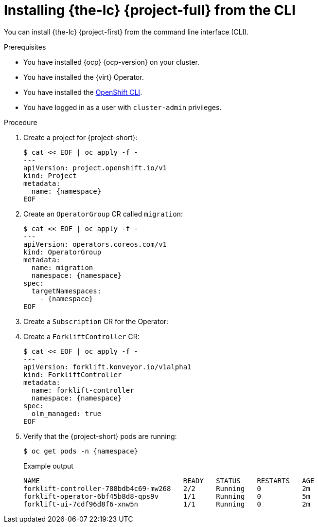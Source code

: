 // Module included in the following assemblies:
//
// * documentation/doc-Migration_Toolkit_for_Virtualization/master.adoc

[id="installing-mtv-cli_{context}"]
= Installing {the-lc} {project-full} from the CLI

You can install {the-lc} {project-first} from the command line interface (CLI).

.Prerequisites

* You have installed {ocp} {ocp-version} on your cluster.
* You have installed the {virt} Operator.
* You have installed the link:https://docs.openshift.com/container-platform/{ocp-version}/cli_reference/openshift_cli/getting-started-cli.html[OpenShift CLI].
* You have logged in as a user with `cluster-admin` privileges.

.Procedure

. Create a project for {project-short}:
+
[source,terminal,subs="attributes"]
----
$ cat << EOF | oc apply -f -
---
apiVersion: project.openshift.io/v1
kind: Project
metadata:
  name: {namespace}
EOF
----

. Create an `OperatorGroup` CR called `migration`:
+
[source,terminal,subs="attributes"]
----
$ cat << EOF | oc apply -f -
---
apiVersion: operators.coreos.com/v1
kind: OperatorGroup
metadata:
  name: migration
  namespace: {namespace}
spec:
  targetNamespaces:
    - {namespace}
EOF
----

. Create a `Subscription` CR for the Operator:
+
ifeval::["{build}" == "upstream"]
[source,terminal,subs="attributes"]
----
$ cat << EOF | oc apply -f -
---
apiVersion: operators.coreos.com/v1alpha1
kind: Subscription
metadata:
  name: {operator}
  namespace: openshift-migration
spec:
  channel: development
  installPlanApproval: Automatic
  name: {operator}
  source: community-operators
  sourceNamespace: openshift-marketplace
  startingCSV: "konveyor-forklift-operator.v2.0.0-beta.0"
EOF
----
endif::[]
ifeval::["{build}" == "downstream"]
[source,terminal,subs="attributes"]
----
$ cat << EOF | oc apply -f -
---
apiVersion: operators.coreos.com/v1alpha1
kind: Subscription
metadata:
  name: {operator}
  namespace: openshift-rhmtv
spec:
  channel: release-v2.0.0-beta
  installPlanApproval: Automatic
  name: {operator}
  source: redhat-operators
  sourceNamespace: openshift-marketplace
  startingCSV: "mtv-operator.v2.0.0-beta.1"
EOF
----
endif::[]

. Create a `ForkliftController` CR:
+
[source,terminal,subs="attributes"]
----
$ cat << EOF | oc apply -f -
---
apiVersion: forklift.konveyor.io/v1alpha1
kind: ForkliftController
metadata:
  name: forklift-controller
  namespace: {namespace}
spec:
  olm_managed: true
EOF
----

. Verify that the {project-short} pods are running:
+
[source,terminal,subs="attributes"]
----
$ oc get pods -n {namespace}
----
+
.Example output
----
NAME                                   READY   STATUS    RESTARTS   AGE
forklift-controller-788bdb4c69-mw268   2/2     Running   0          2m
forklift-operator-6bf45b8d8-qps9v      1/1     Running   0          5m
forklift-ui-7cdf96d8f6-xnw5n           1/1     Running   0          2m
----
